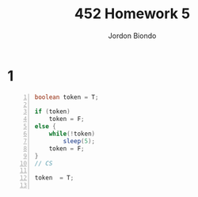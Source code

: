 #+OPTIONS: toc:nil
#+TITLE: 452 Homework 5
#+AUTHOR: Jordon Biondo

* 1
  #+BEGIN_SRC java -n
    boolean token = T;
    
    if (token) 
        token = F;
    else {
        while(!token)
            sleep(5);
        token = F;
    }
    // CS
    
    token  = T;
    
  #+END_SRC

